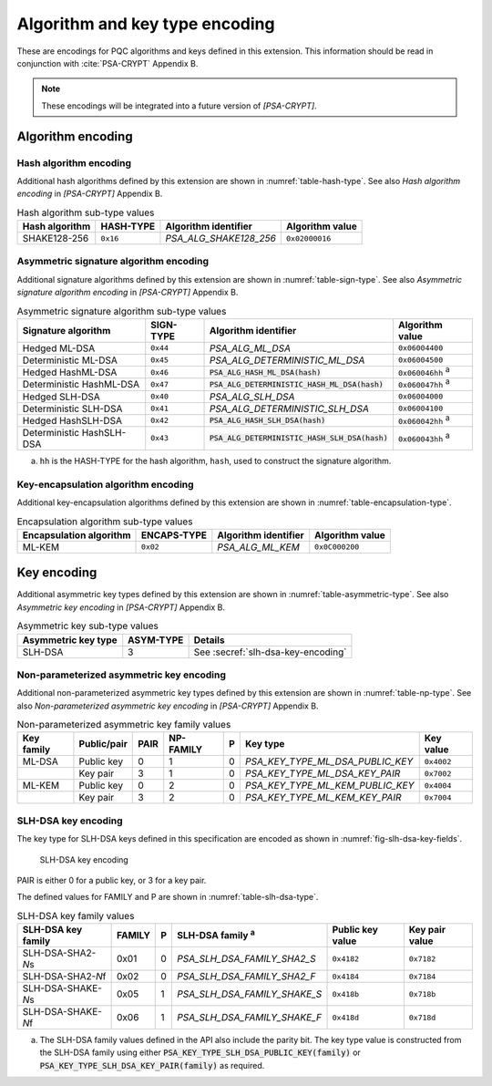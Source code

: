 .. SPDX-FileCopyrightText: Copyright 2024 Arm Limited and/or its affiliates <open-source-office@arm.com>
.. SPDX-License-Identifier: CC-BY-SA-4.0 AND LicenseRef-Patent-license

.. _pqc-encodings:

Algorithm and key type encoding
===============================

These are encodings for PQC algorithms and keys defined in this extension.
This information should be read in conjunction with :cite:`PSA-CRYPT` Appendix B.

.. note::

    These encodings will be integrated into a future version of `[PSA-CRYPT]`.

.. _pqc-algorithm-encoding:

Algorithm encoding
------------------


.. _hash-encoding:

Hash algorithm encoding
~~~~~~~~~~~~~~~~~~~~~~~

Additional hash algorithms defined by this extension are shown in :numref:`table-hash-type`.
See also *Hash algorithm encoding* in `[PSA-CRYPT]` Appendix B.

.. csv-table:: Hash algorithm sub-type values
    :name: table-hash-type
    :header-rows: 1
    :align: left
    :widths: auto

    Hash algorithm, HASH-TYPE, Algorithm identifier, Algorithm value
    SHAKE128-256, ``0x16``, `PSA_ALG_SHAKE128_256`, ``0x02000016``

.. _sign-encoding:

Asymmetric signature algorithm encoding
~~~~~~~~~~~~~~~~~~~~~~~~~~~~~~~~~~~~~~~

Additional signature algorithms defined by this extension are shown in :numref:`table-sign-type`.
See also *Asymmetric signature algorithm encoding* in `[PSA-CRYPT]` Appendix B.

.. csv-table:: Asymmetric signature algorithm sub-type values
    :name: table-sign-type
    :header-rows: 1
    :align: left
    :widths: auto

    Signature algorithm, SIGN-TYPE, Algorithm identifier, Algorithm value
    Hedged ML-DSA, ``0x44``, `PSA_ALG_ML_DSA`, ``0x06004400``
    Deterministic ML-DSA, ``0x45``, `PSA_ALG_DETERMINISTIC_ML_DSA`, ``0x06004500``
    Hedged HashML-DSA, ``0x46``, :code:`PSA_ALG_HASH_ML_DSA(hash)`, ``0x060046hh`` :sup:`a`
    Deterministic HashML-DSA, ``0x47``, :code:`PSA_ALG_DETERMINISTIC_HASH_ML_DSA(hash)`, ``0x060047hh`` :sup:`a`
    Hedged SLH-DSA, ``0x40``, `PSA_ALG_SLH_DSA`, ``0x06004000``
    Deterministic SLH-DSA, ``0x41``, `PSA_ALG_DETERMINISTIC_SLH_DSA`, ``0x06004100``
    Hedged HashSLH-DSA, ``0x42``, :code:`PSA_ALG_HASH_SLH_DSA(hash)`, ``0x060042hh`` :sup:`a`
    Deterministic HashSLH-DSA, ``0x43``, :code:`PSA_ALG_DETERMINISTIC_HASH_SLH_DSA(hash)`, ``0x060043hh`` :sup:`a`

a.  ``hh`` is the HASH-TYPE for the hash algorithm, ``hash``, used to construct the signature algorithm.

.. _encapsulation-encoding:

Key-encapsulation algorithm encoding
~~~~~~~~~~~~~~~~~~~~~~~~~~~~~~~~~~~~

Additional key-encapsulation algorithms defined by this extension are shown in :numref:`table-encapsulation-type`.

.. csv-table:: Encapsulation algorithm sub-type values
    :name: table-encapsulation-type
    :header-rows: 1
    :align: left
    :widths: auto

    Encapsulation algorithm, ENCAPS-TYPE, Algorithm identifier, Algorithm value
    ML-KEM, ``0x02``, `PSA_ALG_ML_KEM`, ``0x0C000200``

.. _pqc-key-encoding:

Key encoding
------------

Additional asymmetric key types defined by this extension are shown in :numref:`table-asymmetric-type`.
See also *Asymmetric key encoding* in `[PSA-CRYPT]` Appendix B.

.. csv-table:: Asymmetric key sub-type values
    :name: table-asymmetric-type
    :header-rows: 1
    :align: left
    :widths: auto

    Asymmetric key type, ASYM-TYPE, Details
    SLH-DSA, 3, See :secref:`slh-dsa-key-encoding`

.. _simple-asymmetric-key-encoding:

Non-parameterized asymmetric key encoding
~~~~~~~~~~~~~~~~~~~~~~~~~~~~~~~~~~~~~~~~~

Additional non-parameterized asymmetric key types defined by this extension are shown in :numref:`table-np-type`.
See also *Non-parameterized asymmetric key encoding* in `[PSA-CRYPT]` Appendix B.

.. csv-table:: Non-parameterized asymmetric key family values
    :name: table-np-type
    :header-rows: 1
    :align: left
    :widths: auto

    Key family, Public/pair, PAIR, NP-FAMILY, P, Key type, Key value
    ML-DSA, Public key, 0, 1, 0, `PSA_KEY_TYPE_ML_DSA_PUBLIC_KEY`, ``0x4002``
    , Key pair, 3, 1, 0, `PSA_KEY_TYPE_ML_DSA_KEY_PAIR`, ``0x7002``
    ML-KEM, Public key, 0, 2, 0, `PSA_KEY_TYPE_ML_KEM_PUBLIC_KEY`, ``0x4004``
    , Key pair, 3, 2, 0, `PSA_KEY_TYPE_ML_KEM_KEY_PAIR`, ``0x7004``

.. _slh-dsa-key-encoding:

SLH-DSA key encoding
~~~~~~~~~~~~~~~~~~~~

The key type for SLH-DSA keys defined in this specification are encoded as shown in :numref:`fig-slh-dsa-key-fields`.

.. figure:: ../figure/encoding/slh_dsa_key.*
    :name: fig-slh-dsa-key-fields

    SLH-DSA key encoding

PAIR is either 0 for a public key, or 3 for a key pair.

The defined values for FAMILY and P are shown in :numref:`table-slh-dsa-type`.

.. csv-table:: SLH-DSA key family values
    :name: table-slh-dsa-type
    :header-rows: 1
    :align: left
    :widths: auto

    SLH-DSA key family, FAMILY, P, SLH-DSA family :sup:`a`, Public key value, Key pair value
    SLH-DSA-SHA2-\ *N*\ s, 0x01, 0, `PSA_SLH_DSA_FAMILY_SHA2_S`, ``0x4182``, ``0x7182``
    SLH-DSA-SHA2-\ *N*\ f, 0x02, 0, `PSA_SLH_DSA_FAMILY_SHA2_F`, ``0x4184``, ``0x7184``
    SLH-DSA-SHAKE-\ *N*\ s, 0x05, 1, `PSA_SLH_DSA_FAMILY_SHAKE_S`, ``0x418b``, ``0x718b``
    SLH-DSA-SHAKE-\ *N*\ f, 0x06, 1, `PSA_SLH_DSA_FAMILY_SHAKE_F`, ``0x418d``, ``0x718d``

a.  The SLH-DSA family values defined in the API also include the parity bit. The key type value is constructed from the SLH-DSA family using either :code:`PSA_KEY_TYPE_SLH_DSA_PUBLIC_KEY(family)` or :code:`PSA_KEY_TYPE_SLH_DSA_KEY_PAIR(family)` as required.
